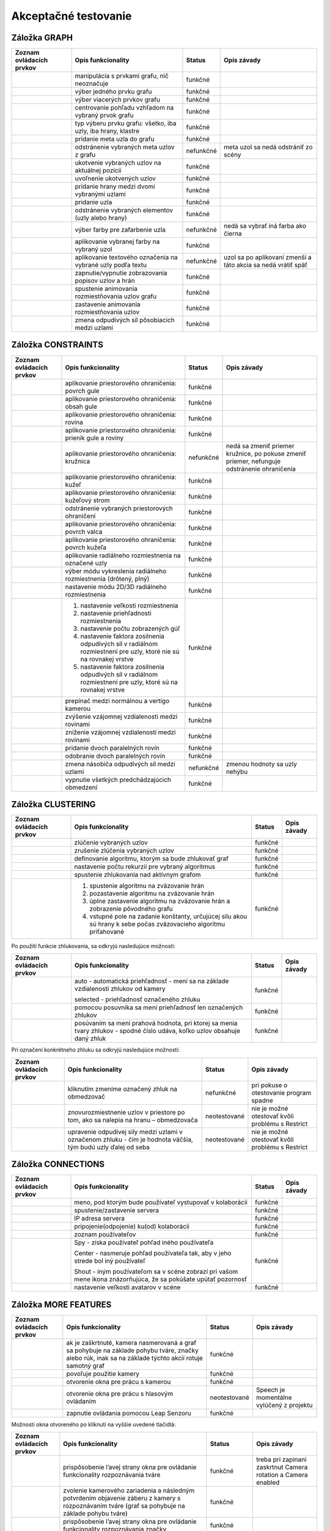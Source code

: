 Akceptačné testovanie
=====================

Záložka GRAPH
-------------

+----------------------------------------+-----------------------------------------------+-----------+---------------------------------------------------------------+
| Zoznam ovládacích prvkov               | Opis funkcionality                            | Status    | Opis závady                                                   |
|                                        |                                               |           |                                                               |
+========================================+===============================================+===========+===============================================================+
| |1000000000000044000000184655EF87_png| | manipulácia s prvkami grafu, nič neoznačuje   | funkčné   |                                                               |
+----------------------------------------+-----------------------------------------------+-----------+---------------------------------------------------------------+
| |100000000000004400000018D5CD6FF3_png| | výber jedného prvku grafu                     | funkčné   |                                                               |
+----------------------------------------+-----------------------------------------------+-----------+---------------------------------------------------------------+
| |100000000000004400000018B2CDE863_png| | výber viacerých prvkov grafu                  | funkčné   |                                                               |
+----------------------------------------+-----------------------------------------------+-----------+---------------------------------------------------------------+
| |100000000000004400000019684B8DCF_png| | centrovanie pohľadu vzhľadom na vybraný       | funkčné   |                                                               |
|                                        | prvok grafu                                   |           |                                                               |
+----------------------------------------+-----------------------------------------------+-----------+---------------------------------------------------------------+
| |10000000000000890000004AE3E8DCFB_png| | typ výberu prvku grafu: všetko, iba uzly, iba | funkčné   |                                                               |
|                                        | hrany, klastre                                |           |                                                               |
+----------------------------------------+-----------------------------------------------+-----------+---------------------------------------------------------------+
| |10000000000000440000001877C11C86_png| | pridanie meta uzla do grafu                   | funkčné   |                                                               |
+----------------------------------------+-----------------------------------------------+-----------+---------------------------------------------------------------+
| |10000000000000440000001864F64134_png| | odstránenie vybraných meta uzlov z grafu      | nefunkčné | meta uzol sa nedá odstrániť zo scény                          |
+----------------------------------------+-----------------------------------------------+-----------+---------------------------------------------------------------+
| |100000000000004400000018BEE97164_png| | ukotvenie vybraných uzlov na aktuálnej pozícii| funkčné   |                                                               |
+----------------------------------------+-----------------------------------------------+-----------+---------------------------------------------------------------+
| |100000000000004400000018670A8433_png| | uvoľnenie ukotvených uzlov                    | funkčné   |                                                               |
+----------------------------------------+-----------------------------------------------+-----------+---------------------------------------------------------------+
| |1000000000000088000000177AD5BFE4_png| | pridanie hrany medzi dvomi vybranými uzlami   | funkčné   |                                                               |
+----------------------------------------+-----------------------------------------------+-----------+---------------------------------------------------------------+
| |10000000000000880000001723BA0C72_png| | pridanie uzla                                 | funkčné   |                                                               |
+----------------------------------------+-----------------------------------------------+-----------+---------------------------------------------------------------+
| |10000000000000890000001632A2B069_png| | odstránenie vybraných elementov (uzly alebo   | funkčné   |                                                               |
|                                        | hrany)                                        |           |                                                               |
+----------------------------------------+-----------------------------------------------+-----------+---------------------------------------------------------------+
| |10000000000000880000001888E20502_png| | výber farby pre zafarbenie uzla               | nefunkčné | nedá sa vybrať iná farba ako čierna                           |
+----------------------------------------+-----------------------------------------------+-----------+---------------------------------------------------------------+
| |100000000000008700000017C7ACB39F_png| | aplikovanie vybranej farby na vybraný uzol    | funkčné   |                                                               |
+----------------------------------------+-----------------------------------------------+-----------+---------------------------------------------------------------+
| |100000000000008800000017CE90E148_png| | aplikovanie textového označenia na vybrané    | nefunkčné | uzol sa po aplikovaní zmenší a táto akcia sa nedá vrátiť späť |
|                                        | uzly podľa textu                              |           |                                                               |
+----------------------------------------+-----------------------------------------------+-----------+---------------------------------------------------------------+
| |10000000000000880000001840A22079_png| | zapnutie/vypnutie zobrazovania popisov        | funkčné   |                                                               |
|                                        | uzlov a hrán                                  |           |                                                               |
+----------------------------------------+-----------------------------------------------+-----------+---------------------------------------------------------------+
| |10000000000000880000001866413B76_png| | spustenie animovania rozmiestňovania uzlov    | funkčné   |                                                               |
|                                        | grafu                                         |           |                                                               |
+----------------------------------------+-----------------------------------------------+-----------+---------------------------------------------------------------+
| |1000000000000088000000195BC88C75_png| | zastavenie animovania rozmiestňovania uzlov   | funkčné   |                                                               |
+----------------------------------------+-----------------------------------------------+-----------+---------------------------------------------------------------+
| |100000000000008A0000001A6E8D8B4E_png| | zmena odpudivých síl pôsobiacich medzi uzlami | funkčné   |                                                               |
+----------------------------------------+-----------------------------------------------+-----------+---------------------------------------------------------------+

Záložka CONSTRAINTS
-------------------

+----------------------------------------+----------------------------------------------------+-----------+-------------------------------------+
| Zoznam ovládacích prvkov               | Opis funkcionality                                 | Status    | Opis závady                         |
+========================================+====================================================+===========+=====================================+
| |1000000000000044000000182D96668B_png| | aplikovanie priestorového ohraničenia: povrch gule | funkčné   |                                     |
+----------------------------------------+----------------------------------------------------+-----------+-------------------------------------+
| |100000000000004200000018BF35D45D_png| | aplikovanie priestorového ohraničenia: obsah       | funkčné   |                                     |
|                                        | gule                                               |           |                                     |
+----------------------------------------+----------------------------------------------------+-----------+-------------------------------------+
| |10000000000000440000001852E1B1B5_png| | aplikovanie priestorového ohraničenia: rovina      | funkčné   |                                     |
+----------------------------------------+----------------------------------------------------+-----------+-------------------------------------+
| |100000000000004200000018784AA636_png| | aplikovanie priestorového ohraničenia:             | funkčné   |                                     |
|                                        | prienik gule a roviny                              |           |                                     |
+----------------------------------------+----------------------------------------------------+-----------+-------------------------------------+
| |1000000000000044000000181DFF8FF2_png| | aplikovanie priestorového ohraničenia:             | nefunkčné | nedá sa zmeniť priemer kružnice, po |
|                                        | kružnica                                           |           | pokuse zmeniť priemer, nefunguje    |
|                                        |                                                    |           | odstránenie ohraničenia             |
+----------------------------------------+----------------------------------------------------+-----------+-------------------------------------+
| |100000000000004200000018CB8B89FC_png| | aplikovanie priestorového ohraničenia: kužeľ       | funkčné   |                                     |
+----------------------------------------+----------------------------------------------------+-----------+-------------------------------------+
| |100000000000004400000018BE4E0D99_png| | aplikovanie priestorového ohraničenia:             | funkčné   |                                     |
|                                        | kužeľový strom                                     |           |                                     |
+----------------------------------------+----------------------------------------------------+-----------+-------------------------------------+
| |100000000000004200000018B79C9F77_png| | odstránenie vybraných priestorových                | funkčné   |                                     |
|                                        | ohraničení                                         |           |                                     |
+----------------------------------------+----------------------------------------------------+-----------+-------------------------------------+
| |100000000000008D00000015E609BD30_png| | aplikovanie priestorového ohraničenia:             | funkčné   |                                     |
|                                        | povrch valca                                       |           |                                     |
+----------------------------------------+----------------------------------------------------+-----------+-------------------------------------+
| |100000000000008D00000015853A8A1A_png| | aplikovanie priestorového ohraničenia:             | funkčné   |                                     |
|                                        | povrch kužeľa                                      |           |                                     |
+----------------------------------------+----------------------------------------------------+-----------+-------------------------------------+
| |100000000000004400000018F5649D01_png| | aplikovanie radiálneho rozmiestnenia na            | funkčné   |                                     |
|                                        | označené uzly                                      |           |                                     |
+----------------------------------------+----------------------------------------------------+-----------+-------------------------------------+
| |1000000000000042000000182A4D4919_png| | výber módu vykreslenia radiálneho                  | funkčné   |                                     |
|                                        | rozmiestnenia (drôtený, plný)                      |           |                                     |
+----------------------------------------+----------------------------------------------------+-----------+-------------------------------------+
| |100000000000008C000000189BBE6071_png| | nastavenie módu 2D/3D radiálneho                   | funkčné   |                                     |
|                                        | rozmiestnenia                                      |           |                                     |
+----------------------------------------+----------------------------------------------------+-----------+-------------------------------------+
| |100000000000008F00000088EB205EFA_png| | 1. nastavenie veľkosti rozmiestnenia               | funkčné   |                                     |
|                                        | 2. nastavenie priehľadnosti rozmiestnenia          |           |                                     |
|                                        | 3. nastavenie počtu zobrazených gúľ                |           |                                     |
|                                        | 4. nastavenie faktora zosilnenia odpudivých        |           |                                     |
|                                        |    síl v radiálnom rozmiestnení pre uzly, ktoré    |           |                                     |
|                                        |    nie sú na rovnakej vrstve                       |           |                                     |
|                                        | 5. nastavenie faktora zosilnenia odpudivých        |           |                                     |
|                                        |    síl v radiálnom rozmiestnení pre uzly, ktoré    |           |                                     |
|                                        |    sú na rovnakej vrstve                           |           |                                     |
+----------------------------------------+----------------------------------------------------+-----------+-------------------------------------+
| |10000000000000520000000F5DEEA0DC_png| | prepínač medzi normálnou a vertigo kamerou         | funkčné   |                                     |
+----------------------------------------+----------------------------------------------------+-----------+-------------------------------------+
| |10000000000000880000001733C6ADD9_png| | zvýšenie vzájomnej vzdialenosti medzi rovinami     | funkčné   |                                     |
+----------------------------------------+----------------------------------------------------+-----------+-------------------------------------+
| |100000000000008800000017471CE907_png| | zníženie vzájomnej vzdialenosti medzi rovinami     | funkčné   |                                     |
+----------------------------------------+----------------------------------------------------+-----------+-------------------------------------+
| |1000000000000088000000171E96B1AF_png| | pridanie dvoch paralelných rovín                   | funkčné   |                                     |
+----------------------------------------+----------------------------------------------------+-----------+-------------------------------------+
| |100000000000008800000017A7D548F8_png| | odobranie dvoch paralelných rovín                  | funkčné   |                                     |
+----------------------------------------+----------------------------------------------------+-----------+-------------------------------------+
| |100000000000008A00000016BC7855D7_png| | zmena násobiča odpudivých síl medzi uzlami         | nefunkčné | zmenou hodnoty sa uzly nehýbu       |
+----------------------------------------+----------------------------------------------------+-----------+-------------------------------------+
| |100000000000008800000018F6B763F7_png| | vypnutie všetkých predchádzajúcich                 | funkčné   |                                     |
|                                        | obmedzení                                          |           |                                     |
+----------------------------------------+----------------------------------------------------+-----------+-------------------------------------+

Záložka CLUSTERING
------------------

+----------------------------------------+---------------------------------------------------------------+--------------+---------------------------------------+
| Zoznam ovládacích prvkov               | Opis funkcionality                                            | Status       | Opis závady                           |
+========================================+===============================================================+==============+=======================================+
| |1000000000000044000000180B304C64_png| | zlúčenie vybraných uzlov                                      | funkčné      |                                       |
+----------------------------------------+---------------------------------------------------------------+--------------+---------------------------------------+
| |100000000000004400000018C96589BC_png| | zrušenie zlúčenia vybraných uzlov                             | funkčné      |                                       |
+----------------------------------------+---------------------------------------------------------------+--------------+---------------------------------------+
| |100000000000008A000000163484BBE0_png| | definovanie algoritmu, ktorým sa bude                         | funkčné      |                                       |
|                                        | zhlukovať graf                                                |              |                                       |
+----------------------------------------+---------------------------------------------------------------+--------------+---------------------------------------+
| |100000000000006700000016A5463953_png| | nastavenie počtu rekurzií pre vybraný                         | funkčné      |                                       |
|                                        | algoritmus                                                    |              |                                       |
+----------------------------------------+---------------------------------------------------------------+--------------+---------------------------------------+
| |10000000000000880000001757645A7E_png| | spustenie zhlukovania nad aktívnym grafom                     | funkčné      |                                       |
+----------------------------------------+---------------------------------------------------------------+--------------+---------------------------------------+
| |160317233911|                         | 1. spustenie algoritmu na zväzovanie hrán                     | funkčné      |                                       |
|                                        | 2. pozastavenie algoritmu na zväzovanie hrán                  |              |                                       |
|                                        | 3. úplne zastavenie algoritmu na zväzovanie hrán a zobrazenie |              |                                       |
|                                        |    pôvodného grafu                                            |              |                                       |
|                                        | 4. vstupné pole na zadanie konštanty, určujúcej silu akou sú  |              |                                       |
|                                        |    hrany k sebe počas zväzovacieho algoritmu priťahované      |              |                                       |
+----------------------------------------+---------------------------------------------------------------+--------------+---------------------------------------+


Po použití funkcie zhlukovania, sa odkryjú nasledujúce možnosti:

+----------------------------------------+---------------------------------------------------------------+--------------+---------------------------------------+
| Zoznam ovládacích prvkov               | Opis funkcionality                                            | Status       | Opis závady                           |
+========================================+===============================================================+==============+=======================================+
| |100000000000003E00000031AFCE8E36_png| | auto - automatická priehľadnosť - mení sa na                  | funkčné      |                                       |
|                                        | základe vzdialenosti zhlukov od kamery                        |              |                                       |
|                                        |                                                               |              |                                       |
|                                        | selected - priehľadnosť označeného zhluku                     |              |                                       |
+----------------------------------------+---------------------------------------------------------------+--------------+---------------------------------------+
| |10000000000000900000001DB1EF6F8A_png| | pomocou posuvníka sa mení priehľadnosť len označených zhlukov | funkčné      |                                       |
+----------------------------------------+---------------------------------------------------------------+--------------+---------------------------------------+
| |100000000000008E000000470C14C2FC_png| | posúvaním sa mení prahová hodnota, pri                        | funkčné      |                                       |
|                                        | ktorej sa menia tvary zhlukov - spodné číslo                  |              |                                       |
|                                        | udáva, koľko uzlov obsahuje daný zhluk                        |              |                                       |
+----------------------------------------+---------------------------------------------------------------+--------------+---------------------------------------+

Pri označení konkrétneho zhluku sa odkryjú nasledujúce možnosti:

+----------------------------------------+---------------------------------------------------------------+--------------+---------------------------------------+
| Zoznam ovládacích prvkov               | Opis funkcionality                                            | Status       | Opis závady                           |
+========================================+===============================================================+==============+=======================================+
| |100000000000008800000017D9BD7C96_png| | kliknutím zmeníme označený zhluk na                           | nefunkčné    | pri pokuse o otestovanie program      |
|                                        | obmedzovač                                                    |              | spadne                                |
+----------------------------------------+---------------------------------------------------------------+--------------+---------------------------------------+
| |10000000000000880000001702681B5B_png| | znovurozmiestnenie uzlov v priestore po tom,                  | neotestované | nie je možné otestovať kvôli problému |
|                                        | ako sa nalepia na hranu – obmedzovača                         |              | s Restrict                            |
+----------------------------------------+---------------------------------------------------------------+--------------+---------------------------------------+
| |100000000000008A00000022C0AD7A66_png| | upravenie odpudivej sily medzi uzlami v                       | neotestované | nie je možné otestovať kvôli problému |
|                                        | označenom zhluku - čím je hodnota väčšia,                     |              | s Restrict                            |
|                                        | tým budú uzly ďalej od seba                                   |              |                                       |
+----------------------------------------+---------------------------------------------------------------+--------------+---------------------------------------+

Záložka CONNECTIONS
-------------------

+----------------------------------------+-----------------------------------------------------------+---------+-------------+
| Zoznam ovládacích prvkov               | Opis funkcionality                                        | Status  | Opis závady |
+========================================+===========================================================+=========+=============+
| |100000000000008A00000022787850BE_png| | meno, pod ktorým bude používateľ vystupovať v kolaborácii | funkčné |             |
+----------------------------------------+-----------------------------------------------------------+---------+-------------+
| |100000000000008800000017419C7E57_png| | spustenie/zastavenie servera                              | funkčné |             |
+----------------------------------------+-----------------------------------------------------------+---------+-------------+
| |100000000000008A000000220A716225_png| | IP adresa servera                                         | funkčné |             |
+----------------------------------------+-----------------------------------------------------------+---------+-------------+
| |100000000000008800000017EFA4E2A5_png| | pripojenie(odpojenie) ku(od) kolaborácii                  | funkčné |             |
+----------------------------------------+-----------------------------------------------------------+---------+-------------+
| |100000000000008C00000046A4D57BEB_png| | zoznam používateľov                                       | funkčné |             |
+----------------------------------------+-----------------------------------------------------------+---------+-------------+
| |100000000000003600000036926EBFDC_png| | Spy - získa používateľ pohľad iného používateľa           | funkčné |             |
|                                        |                                                           |         |             |
|                                        | Center - nasmeruje pohľad používateľa tak,                |         |             |
|                                        | aby v jeho strede bol iný používateľ                      |         |             |
|                                        |                                                           |         |             |
|                                        | Shout - iným používateľom sa v scéne zobrazí              |         |             |
|                                        | pri vašom mene ikona znázorňujúca, že sa                  |         |             |
|                                        | pokúšate upútať pozornosť                                 |         |             |
+----------------------------------------+-----------------------------------------------------------+---------+-------------+
| |10000000000000890000002BADD2CCC3_png| | nastavenie veľkosti avatarov v scéne                      | funkčné |             |
+----------------------------------------+-----------------------------------------------------------+---------+-------------+

Záložka MORE FEATURES
---------------------

+----------------------------------------+-----------------------------------------------+--------------+---------------------------------+
| Zoznam ovládacích prvkov               | Opis funkcionality                            | Status       | Opis závady                     |
+========================================+===============================================+==============+=================================+
| |100002010000006600000011B4DE8DC1_png| | ak je zaškrtnuté, kamera nasmerovaná          | funkčné      |                                 |
|                                        | a graf sa pohybuje na základe pohybu          |              |                                 |
|                                        | tváre, značky alebo rúk, inak sa na           |              |                                 |
|                                        | základe týchto akcií rotuje samotný graf      |              |                                 |
+----------------------------------------+-----------------------------------------------+--------------+---------------------------------+
| |100002010000006700000012BDB07758_png| | povoľuje použitie kamery                      | funkčné      |                                 |
+----------------------------------------+-----------------------------------------------+--------------+---------------------------------+
| |100000000000008800000017AA0AED20_png| | otvorenie okna pre prácu s kamerou            | funkčné      |                                 |
+----------------------------------------+-----------------------------------------------+--------------+---------------------------------+
| |1000000000000088000000170254F076_png| | otvorenie okna pre prácu s hlasovým ovládaním | neotestované | Speech je momentálne vylúčený z |
|                                        |                                               |              | projektu                        |
+----------------------------------------+-----------------------------------------------+--------------+---------------------------------+
| |100000000000008800000017413B8E7C_png| | zapnutie ovládania pomocou Leap Senzoru       | funkčné      |                                 |
+----------------------------------------+-----------------------------------------------+--------------+---------------------------------+

Možnosti okna otvoreného po kliknutí na vyššie uvedené tlačidlá:

+----------------------------------------+------------------------------------------------+--------------+----------------------------+
| Zoznam ovládacích prvkov               | Opis funkcionality                             | Status       | Opis závady                |
+========================================+================================================+==============+============================+
| |100000000000006B00000042C3F83F22_png| | prispôsobenie l’avej strany okna pre           | funkčné      | treba pri zapinani         |
|                                        | ovládanie funkcionality rozpoznávania tváre    |              | zaskrtnut Camera rotation  |
|                                        |                                                |              | a Camera enabled           |
+----------------------------------------+------------------------------------------------+--------------+----------------------------+
| |1000000000000065000000173A10D902_png| | zvolenie kamerového zariadenia a následným     | funkčné      |                            |
|                                        | potvrdením objavenie záberu z kamery s         |              |                            |
|                                        | rozpoznávaním tváre (graf sa pohybuje na       |              |                            |
|                                        | základe pohybu tváre)                          |              |                            |
+----------------------------------------+------------------------------------------------+--------------+----------------------------+
| |100000000000007000000041B635012D_png| | prispôsobenie l’avej strany okna pre ovládanie | funkčné      |                            |
|                                        | funkcionality rozpoznávania značky             |              |                            |
+----------------------------------------+------------------------------------------------+--------------+----------------------------+
| |10000000000000650000001796A2AF29_png| | zvolenie kamerového zariadenia a následným     | funkčné      |                            |
|                                        | potvrdením objavenie záberu z kamery           |              |                            |
|                                        | určenej pre rozpoznávanie značky a graf sa     |              |                            |
|                                        | začne otáčať a pohybovať so značkou            |              |                            |
+----------------------------------------+------------------------------------------------+--------------+----------------------------+
| |100000000000004F0000000FEC4CF6B8_png| | nastavenie aktuálne snímanie ako pozadie       | funkčné      |                            |
|                                        | pre graf                                       |              |                            |
+----------------------------------------+------------------------------------------------+--------------+----------------------------+
| |10000201000000630000002915638961_png| | prepínanie medzi pohybom podľa značky ako      | neotestované | nepodarilo sa vykonať test |
|                                        | keby sa kamera pozerala na používateľa a       |              |                            |
|                                        | naopak                                         |              |                            |
+----------------------------------------+------------------------------------------------+--------------+----------------------------+
| |100000000000006500000017979E34AC_png| | nastavenie korekčných parametrov               | neotestované | nepodarilo sa vykonať test |
+----------------------------------------+------------------------------------------------+--------------+----------------------------+
| |1000000000000065000000177C91CF62_png| | zmena spôsobu použitia značky v prípade, že    | funkčné      |                            |
|                                        | používateľ má k dispozícii len jednu značku    |              |                            |
+----------------------------------------+------------------------------------------------+--------------+----------------------------+
| |100000000000003D0000000F5820E584_png| | vypnutie/zapnutie zobrazenia videa             | funkčné      |                            |
+----------------------------------------+------------------------------------------------+--------------+----------------------------+
| |1000000000000088000000179195620E_png| | zapnutie detekcie Kinectom                     | funkčné      |                            |
+----------------------------------------+------------------------------------------------+--------------+----------------------------+
| |100000000000005E00000017B1B1298F_png| | zachytenie kádra s následnou možnosťou dať     | neotestované | nepodarilo sa vykonať test |
|                                        | ho na pozadie                                  |              |                            |
+----------------------------------------+------------------------------------------------+--------------+----------------------------+
| |100000000000005E0000000F773D7D28_png| | prepínanie medzi detekovaním ruky pre          | funkčné      |                            |
|                                        | manipuláciu grafu alebo kamery v podobe        |              |                            |
|                                        | rotovania a medzi detekovaním ruky pre         |              |                            |
|                                        | funkciu “klik” (pohyb ruky do hĺbky, nie       |              |                            |
|                                        | vertikálne alebo horizontálne)                 |              |                            |
+----------------------------------------+------------------------------------------------+--------------+----------------------------+
| |10000000000000580000000F1A585785_png| | vypnutie možnosti približovania                | funkčné      |                            |
+----------------------------------------+------------------------------------------------+--------------+----------------------------+
| |100000000000004700000029E932FAEF_png| | nastavenie práce s arucom (manipulácia grafu   | funkčné      |                            |
|                                        | pomocou značiek)                               |              |                            |
+----------------------------------------+------------------------------------------------+--------------+----------------------------+

Hlavné okno
-----------

+----------------------------------------+-----------------------------------------------+--------------+-----------------------------------------------------+
| Zoznam ovládacích prvkov               | Opis funkcionality                            | Status       | Opis závady                                         |
+========================================+===============================================+==============+=====================================================+
| |100000000000006B00000016E3D0F655_png| | filtrovanie hrán                              | funkčné      | nefunguje na operačnom systéme Windows              |
+----------------------------------------+-----------------------------------------------+--------------+-----------------------------------------------------+
| |100000000000007F00000016BB966294_png| | filtrovanie uzlov                             | funkčné      | nefunguje na operačnom systéme Windows              |
+----------------------------------------+-----------------------------------------------+--------------+-----------------------------------------------------+
| |10000000000000AD00000017929650C3_png| | zobrazí dialóg pre výber súborov; po vybratí  | funkčné      | nefunguje na operačnom systéme Windows              |
|                                        | vykreslí do poľa pod tlačidlom graf volaní    |              |                                                     |
|                                        | funkcií týchto súborov                        |              |                                                     |
+----------------------------------------+-----------------------------------------------+--------------+-----------------------------------------------------+
| |10000201000000AD00000018AD24406D_png| | prepínanie medzi zobrazovaním jedného         | funkčné      | nefunguje na operačnom systéme Windows              |
|                                        | prehliadača pre každý uzol a zobrazovaním     |              |                                                     |
|                                        | jedného prehliadača pre všetky vyznačené uzly |              |                                                     |
+----------------------------------------+-----------------------------------------------+--------------+-----------------------------------------------------+
| File – načítanie grafu zo súboru       | načítanie grafu do scény                      | funkčné      |                                                     |
+----------------------------------------+-----------------------------------------------+--------------+-----------------------------------------------------+
| File - načítanie grafu z databázy      | načítanie grafu do scény                      | neotestované | nie sú k dispozícii grafy v databázovej podobe      |
+----------------------------------------+-----------------------------------------------+--------------+-----------------------------------------------------+
| File - uloženie grafu                  | uloží graf                                    | neotestované | možnosť bola implementovaná pre databázové riešenie |
+----------------------------------------+-----------------------------------------------+--------------+-----------------------------------------------------+
| File - uloženie layout                 | ponúkne možnosť nazvať layout a uloži ho      | neotestované | možnosť bola implementovaná pre databázové riešenie |
+----------------------------------------+-----------------------------------------------+--------------+-----------------------------------------------------+
| File - ukončenie aplikácie             | ukončí aplikáciu                              | funkčné      |                                                     |
+----------------------------------------+-----------------------------------------------+--------------+-----------------------------------------------------+
| Settings                               | nastavenia jednotlivých parametrov aplikácie  | funkčné      |                                                     |
+----------------------------------------+-----------------------------------------------+--------------+-----------------------------------------------------+


.. |160317233911| image:: images/160317233911.png

.. |10000201000000AD00000018AD24406D_png| image:: images/10000201000000AD00000018AD24406D.png


.. |10000000000000AD00000017929650C3_png| image:: images/10000000000000AD00000017929650C3.png


.. |100000000000007F00000016BB966294_png| image:: images/100000000000007F00000016BB966294.png


.. |100000000000006B00000016E3D0F655_png| image:: images/100000000000006B00000016E3D0F655.png


.. |10000201000000630000002915638961_png| image:: images/10000201000000630000002915638961.png


.. |100000000000007000000041B635012D_png| image:: images/100000000000007000000041B635012D.png


.. |100000000000006500000017979E34AC_png| image:: images/100000000000006500000017979E34AC.png


.. |100000000000004F0000000FEC4CF6B8_png| image:: images/100000000000004F0000000FEC4CF6B8.png


.. |100000000000004700000029E932FAEF_png| image:: images/100000000000004700000029E932FAEF.png


.. |100000000000003D0000000F5820E584_png| image:: images/100000000000003D0000000F5820E584.png


.. |10000000000000650000001796A2AF29_png| image:: images/10000000000000650000001796A2AF29.png


.. |1000000000000065000000173A10D902_png| image:: images/1000000000000065000000173A10D902.png


.. |100000000000005E0000000F773D7D28_png| image:: images/100000000000005E0000000F773D7D28.png


.. |100000000000006F0000004A7D9DFA6E_png| image:: images/100000000000006F0000004A7D9DFA6E.png


.. |100000000000003B0000002D6D824B16_png| image:: images/100000000000003B0000002D6D824B16.png


.. |100000000000005E00000017B1B1298F_png| image:: images/100000000000005E00000017B1B1298F.png


.. |1000000000000065000000177C91CF62_png| image:: images/1000000000000065000000177C91CF62.png


.. |10000000000000580000000F1A585785_png| image:: images/10000000000000580000000F1A585785.png


.. |100000000000006B00000042C3F83F22_png| image:: images/100000000000006B00000042C3F83F22.png


.. |100000000000008800000017413B8E7C_png| image:: images/100000000000008800000017413B8E7C.png


.. |100000000000008800000017AA0AED20_png| image:: images/100000000000008800000017AA0AED20.png


.. |1000000000000088000000170254F076_png| image:: images/1000000000000088000000170254F076.png


.. |100002010000006700000012BDB07758_png| image:: images/100002010000006700000012BDB07758.png


.. |100002010000006600000011B4DE8DC1_png| image:: images/100002010000006600000011B4DE8DC1.png


.. |1000000000000088000000179195620E_png| image:: images/1000000000000088000000179195620E.png


.. |100000000000008A00000022787850BE_png| image:: images/100000000000008A00000022787850BE.png


.. |100000000000008800000017419C7E57_png| image:: images/100000000000008800000017419C7E57.png


.. |100000000000008A000000220A716225_png| image:: images/100000000000008A000000220A716225.png


.. |100000000000008800000017EFA4E2A5_png| image:: images/100000000000008800000017EFA4E2A5.png


.. |10000000000000890000002BADD2CCC3_png| image:: images/10000000000000890000002BADD2CCC3.png


.. |100000000000003600000036926EBFDC_png| image:: images/100000000000003600000036926EBFDC.png


.. |100000000000008C00000046A4D57BEB_png| image:: images/100000000000008C00000046A4D57BEB.png


.. |10000000000000880000001702681B5B_png| image:: images/10000000000000880000001702681B5B.png


.. |1000000000000044000000180B304C64_png| image:: images/1000000000000044000000180B304C64.png


.. |100000000000003E00000031AFCE8E36_png| image:: images/100000000000003E00000031AFCE8E36.png


.. |10000000000000880000001757645A7E_png| image:: images/10000000000000880000001757645A7E.png


.. |100000000000008E000000470C14C2FC_png| image:: images/100000000000008E000000470C14C2FC.png


.. |100000000000008A00000022C0AD7A66_png| image:: images/100000000000008A00000022C0AD7A66.png


.. |100000000000006700000016A5463953_png| image:: images/100000000000006700000016A5463953.png


.. |100000000000004400000018C96589BC_png| image:: images/100000000000004400000018C96589BC.png


.. |10000000000000900000001DB1EF6F8A_png| image:: images/10000000000000900000001DB1EF6F8A.png


.. |100000000000008A000000163484BBE0_png| image:: images/100000000000008A000000163484BBE0.png


.. |100000000000008800000017D9BD7C96_png| image:: images/100000000000008800000017D9BD7C96.png


.. |1000000000000042000000182A4D4919_png| image:: images/1000000000000042000000182A4D4919.png


.. |100000000000004400000018BE4E0D99_png| image:: images/100000000000004400000018BE4E0D99.png


.. |100000000000004400000018F5649D01_png| image:: images/100000000000004400000018F5649D01.png


.. |100000000000008D00000015E609BD30_png| image:: images/100000000000008D00000015E609BD30.png


.. |100000000000008800000018F6B763F7_png| image:: images/100000000000008800000018F6B763F7.png


.. |1000000000000088000000171E96B1AF_png| image:: images/1000000000000088000000171E96B1AF.png


.. |100000000000008A00000016BC7855D7_png| image:: images/100000000000008A00000016BC7855D7.png


.. |1000000000000044000000182D96668B_png| image:: images/1000000000000044000000182D96668B.png


.. |100000000000004200000018B79C9F77_png| image:: images/100000000000004200000018B79C9F77.png


.. |100000000000008C000000189BBE6071_png| image:: images/100000000000008C000000189BBE6071.png


.. |100000000000004200000018784AA636_png| image:: images/100000000000004200000018784AA636.png


.. |100000000000008800000017A7D548F8_png| image:: images/100000000000008800000017A7D548F8.png


.. |100000000000004200000018CB8B89FC_png| image:: images/100000000000004200000018CB8B89FC.png


.. |100000000000008800000017471CE907_png| image:: images/100000000000008800000017471CE907.png


.. |100000000000004200000018BF35D45D_png| image:: images/100000000000004200000018BF35D45D.png


.. |100000000000008D00000015853A8A1A_png| image:: images/100000000000008D00000015853A8A1A.png


.. |10000000000000440000001852E1B1B5_png| image:: images/10000000000000440000001852E1B1B5.png


.. |10000000000000880000001733C6ADD9_png| image:: images/10000000000000880000001733C6ADD9.png


.. |10000000000000520000000F5DEEA0DC_png| image:: images/10000000000000520000000F5DEEA0DC.png


.. |1000000000000044000000181DFF8FF2_png| image:: images/1000000000000044000000181DFF8FF2.png


.. |100000000000008F00000088EB205EFA_png| image:: images/100000000000008F00000088EB205EFA.png


.. |100000000000004400000018BEE97164_png| image:: images/100000000000004400000018BEE97164.png


.. |100000000000004400000018670A8433_png| image:: images/100000000000004400000018670A8433.png


.. |10000000000000880000001723BA0C72_png| image:: images/10000000000000880000001723BA0C72.png


.. |10000000000000890000001632A2B069_png| image:: images/10000000000000890000001632A2B069.png


.. |10000000000000890000004AE3E8DCFB_png| image:: images/10000000000000890000004AE3E8DCFB.png


.. |10000000000000440000001877C11C86_png| image:: images/10000000000000440000001877C11C86.png


.. |100000000000004400000019684B8DCF_png| image:: images/100000000000004400000019684B8DCF.png


.. |100000000000008800000017CE90E148_png| image:: images/100000000000008800000017CE90E148.png


.. |10000000000000880000001866413B76_png| image:: images/10000000000000880000001866413B76.png


.. |1000000000000044000000184655EF87_png| image:: images/1000000000000044000000184655EF87.png


.. |10000000000000880000001888E20502_png| image:: images/10000000000000880000001888E20502.png


.. |10000000000000440000001864F64134_png| image:: images/10000000000000440000001864F64134.png


.. |100000000000008700000017C7ACB39F_png| image:: images/100000000000008700000017C7ACB39F.png


.. |100000000000004400000018B2CDE863_png| image:: images/100000000000004400000018B2CDE863.png


.. |10000000000000880000001840A22079_png| image:: images/10000000000000880000001840A22079.png


.. |100000000000004400000018D5CD6FF3_png| image:: images/100000000000004400000018D5CD6FF3.png


.. |100000000000008A0000001A6E8D8B4E_png| image:: images/100000000000008A0000001A6E8D8B4E.png


.. |1000000000000088000000177AD5BFE4_png| image:: images/1000000000000088000000177AD5BFE4.png


.. |1000000000000088000000195BC88C75_png| image:: images/1000000000000088000000195BC88C75.png

